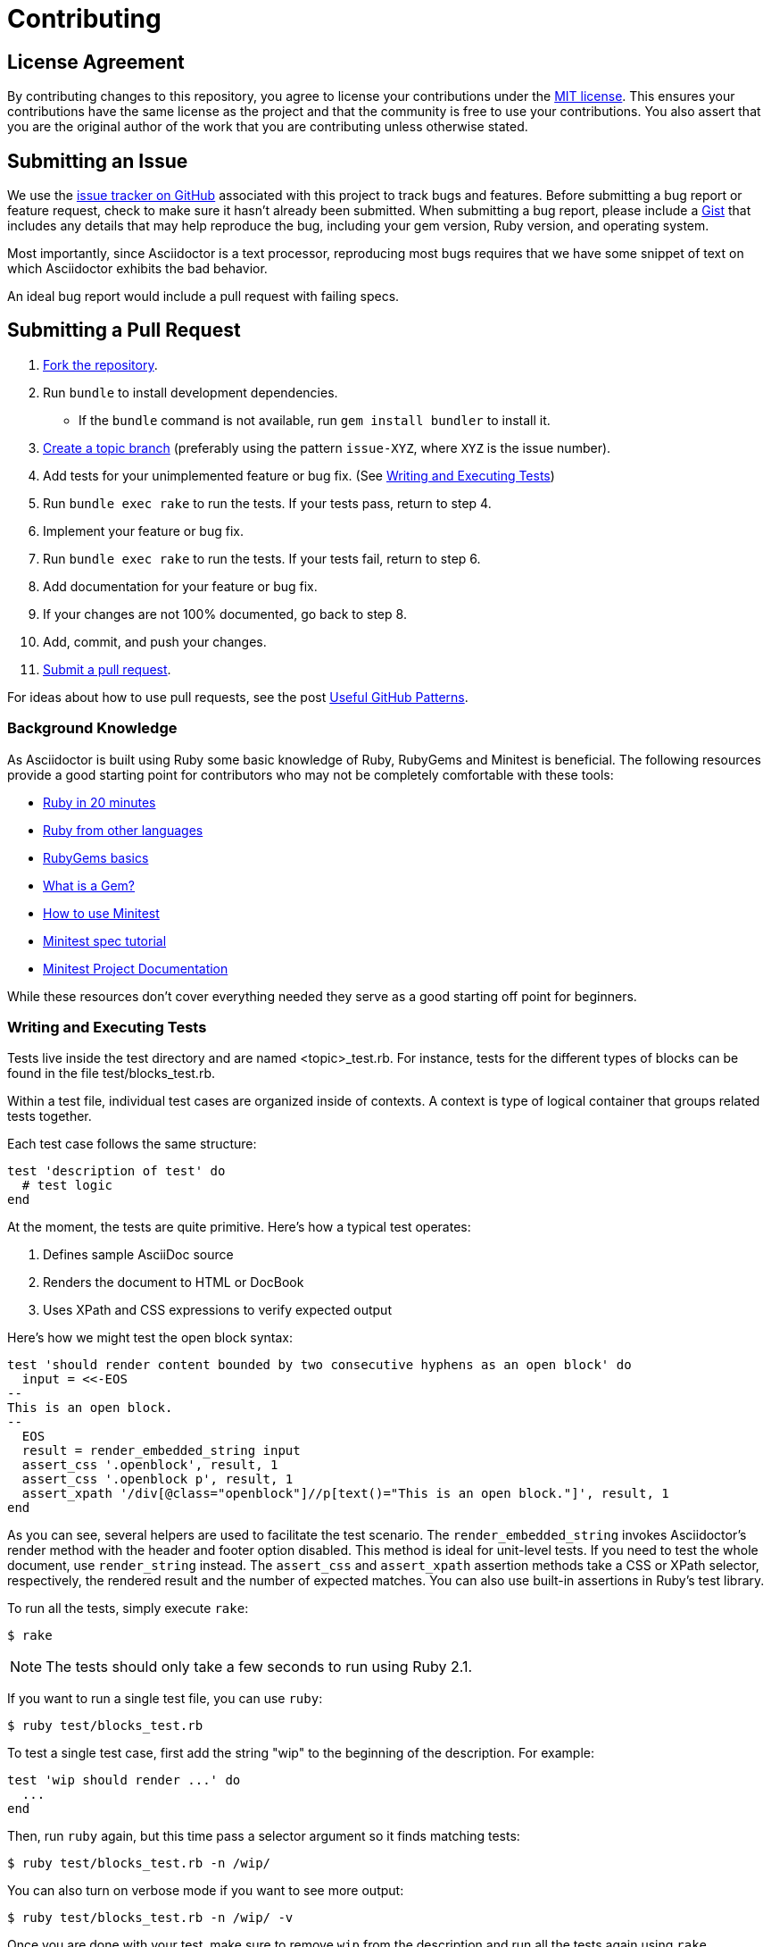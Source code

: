 = Contributing
// settings:
:idprefix:
:idseparator: -
:source-language: ruby
:language: {source-language}
ifdef::env-github,env-browser[:outfilesuffix: .adoc]
// URIs:
:uri-repo: https://github.com/asciidoctor/asciidoctor
:uri-help-base: https://help.github.com/articles
:uri-issues: {uri-repo}/issues
:uri-fork-help: {uri-help-base}/fork-a-repo
:uri-branch-help: {uri-fork-help}#create-branches
:uri-pr-help: {uri-help-base}/using-pull-requests
:uri-gist: https://gist.github.com

== License Agreement

By contributing changes to this repository, you agree to license your contributions under the <<LICENSE#,MIT license>>.
This ensures your contributions have the same license as the project and that the community is free to use your contributions.
You also assert that you are the original author of the work that you are contributing unless otherwise stated.

== Submitting an Issue

We use the {uri-issues}[issue tracker on GitHub] associated with this project to track bugs and features.
Before submitting a bug report or feature request, check to make sure it hasn't already been submitted.
When submitting a bug report, please include a {uri-gist}[Gist] that includes any details that may help reproduce the bug, including your gem version, Ruby version, and operating system.

Most importantly, since Asciidoctor is a text processor, reproducing most bugs requires that we have some snippet of text on which Asciidoctor exhibits the bad behavior.

An ideal bug report would include a pull request with failing specs.

== Submitting a Pull Request

. {uri-fork-help}[Fork the repository].
. Run `bundle` to install development dependencies.
  * If the `bundle` command is not available, run `gem install bundler` to install it.
. {uri-branch-help}[Create a topic branch] (preferably using the pattern `issue-XYZ`, where `XYZ` is the issue number).
. Add tests for your unimplemented feature or bug fix. (See <<writing-and-executing-tests>>)
. Run `bundle exec rake` to run the tests.
If your tests pass, return to step 4.
. Implement your feature or bug fix.
. Run `bundle exec rake` to run the tests.
If your tests fail, return to step 6.
. Add documentation for your feature or bug fix.
. If your changes are not 100% documented, go back to step 8.
. Add, commit, and push your changes.
. {uri-pr-help}[Submit a pull request].

For ideas about how to use pull requests, see the post http://blog.quickpeople.co.uk/2013/07/10/useful-github-patterns[Useful GitHub Patterns].

=== Background Knowledge

As Asciidoctor is built using Ruby some basic knowledge of Ruby, RubyGems and Minitest is beneficial. The following resources provide a good starting point for contributors who may not be completely comfortable with these tools:

* https://www.ruby-lang.org/en/documentation/quickstart/[Ruby in 20 minutes]
* https://www.ruby-lang.org/en/documentation/ruby-from-other-languages/[Ruby from other languages]
* http://guides.rubygems.org/rubygems-basics/[RubyGems basics]
* http://guides.rubygems.org/what-is-a-gem/[What is a Gem?]
* http://blog.teamtreehouse.com/short-introduction-minitest[How to use Minitest]
* http://www.rubyinside.com/a-minitestspec-tutorial-elegant-spec-style-testing-that-comes-with-ruby-5354.html[Minitest spec tutorial]
* https://github.com/seattlerb/minitest/blob/master/README.rdoc[Minitest Project Documentation]

While these resources don't cover everything needed they serve as a good starting off point for beginners.

=== Writing and Executing Tests

Tests live inside the test directory and are named <topic>_test.rb.
For instance, tests for the different types of blocks can be found in the file test/blocks_test.rb.

Within a test file, individual test cases are organized inside of contexts.
A context is type of logical container that groups related tests together.

Each test case follows the same structure:

[source]
----
test 'description of test' do
  # test logic
end
----

At the moment, the tests are quite primitive.
Here's how a typical test operates:

. Defines sample AsciiDoc source
. Renders the document to HTML or DocBook
. Uses XPath and CSS expressions to verify expected output

Here's how we might test the open block syntax:

[source]
----
test 'should render content bounded by two consecutive hyphens as an open block' do
  input = <<-EOS
--
This is an open block.
--
  EOS
  result = render_embedded_string input
  assert_css '.openblock', result, 1
  assert_css '.openblock p', result, 1
  assert_xpath '/div[@class="openblock"]//p[text()="This is an open block."]', result, 1
end
----

As you can see, several helpers are used to facilitate the test scenario.
The `render_embedded_string` invokes Asciidoctor's render method with the header and footer option disabled.
This method is ideal for unit-level tests.
If you need to test the whole document, use `render_string` instead.
The `assert_css` and `assert_xpath` assertion methods take a CSS or XPath selector, respectively, the rendered result and the number of expected matches.
You can also use built-in assertions in Ruby's test library.

To run all the tests, simply execute `rake`:

 $ rake

NOTE: The tests should only take a few seconds to run using Ruby 2.1.

If you want to run a single test file, you can use `ruby`:

 $ ruby test/blocks_test.rb

To test a single test case, first add the string "wip" to the beginning of the description.
For example:

[source]
----
test 'wip should render ...' do
  ...
end
----

Then, run `ruby` again, but this time pass a selector argument so it finds matching tests:

 $ ruby test/blocks_test.rb -n /wip/

You can also turn on verbose mode if you want to see more output:

 $ ruby test/blocks_test.rb -n /wip/ -v

Once you are done with your test, make sure to remove `wip` from the description and run all the tests again using `rake`.

We plan on switching to a more elegant testing framework in the future, such as RSpec or Cucumber, in order to make the tests more clear and robust.

=== Running Asciidoctor in Development Mode

Asciidoctor is designed so that you can run the script directly out of the cloned repository.
Simply execute the `asciidoctor` command directly (referencing it either by relative or absolute path).
There's no need to install it using the `gem` command first.

For example, to convert the README file, switch to the root of the project and run:

 $ ./bin/asciidoctor README.adoc

IMPORTANT: You'll need to make sure you reference the correct relative path to the `asciidoctor` command.

If you want to be able to execute the `asciidoctor` command from any directory without worrying about the relative (or absolute) path, you can setup the following Bash alias:

 alias asciidoctor-dev="/path/to/asciidoctor/bin/asciidoctor"

Now you can execute the `asciidoctor` command from any folder as follows:

 $ asciidoctor-dev README.adoc

== Supporting Additional Ruby Versions

If you would like this library to support another Ruby version, you may volunteer to be a maintainer.
Being a maintainer entails making sure all tests run and pass on that implementation.
When something breaks on your implementation, you will be expected to provide patches in a timely fashion.
If critical issues for a particular implementation exist at the time of a major release, support for that Ruby version may be dropped.
